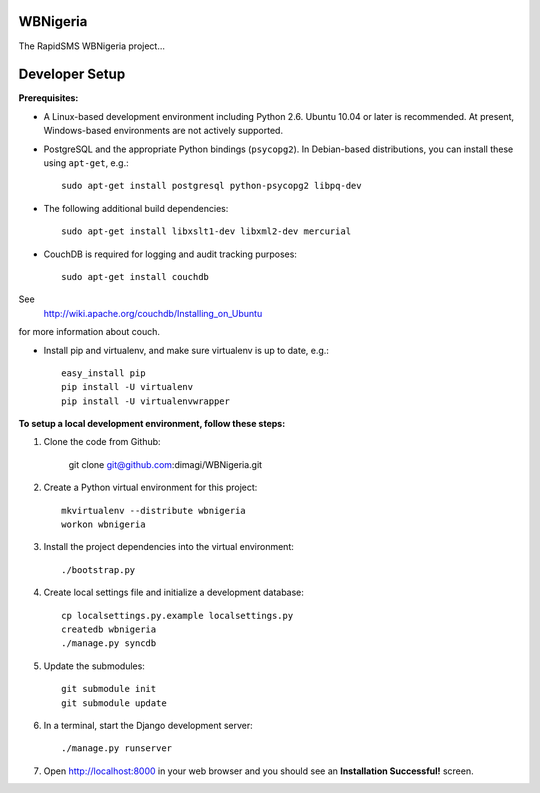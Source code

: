 WBNigeria
=======

The RapidSMS WBNigeria project...


Developer Setup
===============

**Prerequisites:**

* A Linux-based development environment including Python 2.6.  Ubuntu 10.04 or
  later is recommended.  At present, Windows-based environments are not
  actively supported.

* PostgreSQL and the appropriate Python bindings (``psycopg2``).  In
  Debian-based distributions, you can install these using ``apt-get``, e.g.::

    sudo apt-get install postgresql python-psycopg2 libpq-dev

* The following additional build dependencies::

    sudo apt-get install libxslt1-dev libxml2-dev mercurial

* CouchDB is required for logging and audit tracking purposes::

    sudo apt-get install couchdb

See
  http://wiki.apache.org/couchdb/Installing_on_Ubuntu
for more information about couch.


* Install pip and virtualenv, and make sure virtualenv is up to date, e.g.::

    easy_install pip
    pip install -U virtualenv
    pip install -U virtualenvwrapper

**To setup a local development environment, follow these steps:**

#. Clone the code from Github:

    git clone git@github.com:dimagi/WBNigeria.git
  
#. Create a Python virtual environment for this project::

    mkvirtualenv --distribute wbnigeria
    workon wbnigeria

#. Install the project dependencies into the virtual environment::

    ./bootstrap.py

#. Create local settings file and initialize a development database::

    cp localsettings.py.example localsettings.py
    createdb wbnigeria
    ./manage.py syncdb

#. Update the submodules::

    git submodule init
    git submodule update

#. In a terminal, start the Django development server::

    ./manage.py runserver

#. Open http://localhost:8000 in your web browser and you should see an
   **Installation Successful!** screen.

